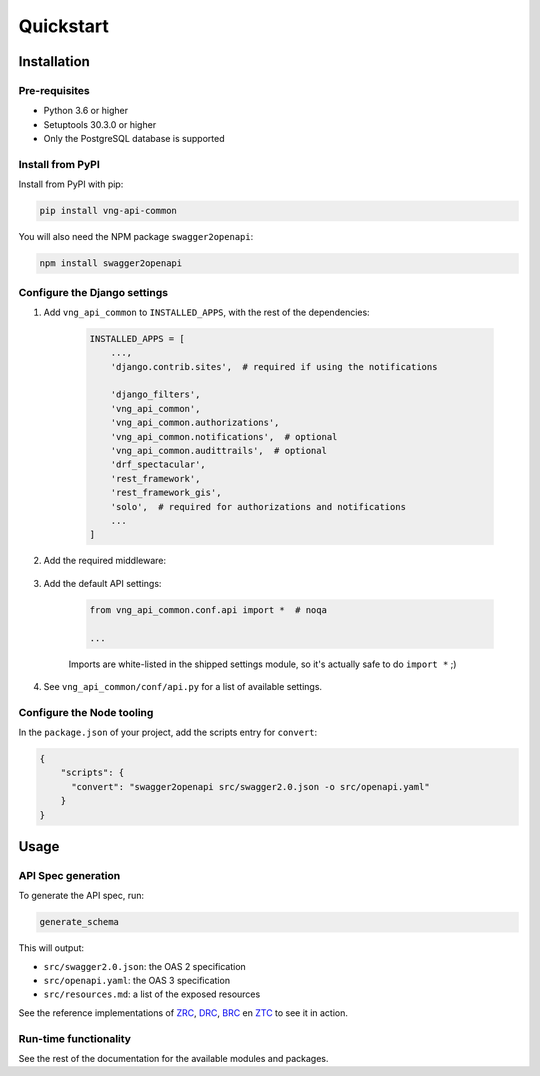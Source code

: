 ==========
Quickstart
==========

Installation
============

Pre-requisites
--------------

* Python 3.6 or higher
* Setuptools 30.3.0 or higher
* Only the PostgreSQL database is supported

Install from PyPI
-----------------

Install from PyPI with pip:

.. code-block:: bash

    pip install vng-api-common

You will also need the NPM package ``swagger2openapi``:

.. code-block:: bash

    npm install swagger2openapi

Configure the Django settings
-----------------------------

1. Add ``vng_api_common`` to ``INSTALLED_APPS``, with the rest of the dependencies:

    .. code-block:: python

        INSTALLED_APPS = [
            ...,
            'django.contrib.sites',  # required if using the notifications

            'django_filters',
            'vng_api_common',
            'vng_api_common.authorizations',
            'vng_api_common.notifications',  # optional
            'vng_api_common.audittrails',  # optional
            'drf_spectacular',
            'rest_framework',
            'rest_framework_gis',
            'solo',  # required for authorizations and notifications
            ...
        ]

2. Add the required middleware:

    .. code-block:: python
       :linenos:
       :emphasize-lines: 7,10

        MIDDLEWARE = [
            'django.middleware.security.SecurityMiddleware',
            'django.contrib.sessions.middleware.SessionMiddleware',
            'django.middleware.common.CommonMiddleware',
            'django.middleware.csrf.CsrfViewMiddleware',
            'django.contrib.auth.middleware.AuthenticationMiddleware',
            'vng_api_common.authorizations.middleware.AuthMiddleware',
            'django.contrib.messages.middleware.MessageMiddleware',
            'django.middleware.clickjacking.XFrameOptionsMiddleware',
            'vng_api_common.middleware.APIVersionHeaderMiddleware',
        ]

3. Add the default API settings:

    .. code-block:: python

        from vng_api_common.conf.api import *  # noqa

        ...

    Imports are white-listed in the shipped settings module, so it's actually
    safe to do ``import *`` ;)

4. See ``vng_api_common/conf/api.py`` for a list of available settings.

Configure the Node tooling
--------------------------

In the ``package.json`` of your project, add the scripts entry for ``convert``:

.. code-block:: json

    {
        "scripts": {
          "convert": "swagger2openapi src/swagger2.0.json -o src/openapi.yaml"
        }
    }

Usage
=====

API Spec generation
-------------------

To generate the API spec, run:

.. code-block:: bash

    generate_schema

This will output:

* ``src/swagger2.0.json``: the OAS 2 specification
* ``src/openapi.yaml``: the OAS 3 specification
* ``src/resources.md``: a list of the exposed resources

See the reference implementations of `ZRC`_, `DRC`_, `BRC`_ en `ZTC`_ to see it
in action.

Run-time functionality
----------------------

See the rest of the documentation for the available modules and packages.

.. _ZRC: https://github.com/VNG-Realisatie/zaken-api
.. _DRC: https://github.com/VNG-Realisatie/documenten-api
.. _ZTC: https://github.com/VNG-Realisatie/catalogi-api
.. _BRC: https://github.com/VNG-Realisatie/besluiten-api
